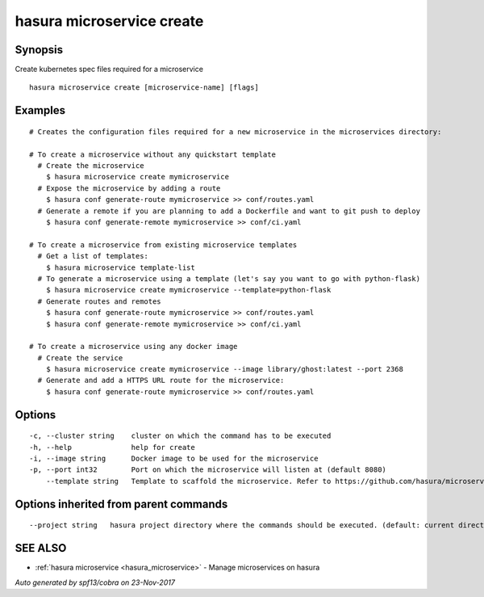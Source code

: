 .. _hasura_microservice_create:

hasura microservice create
--------------------------



Synopsis
~~~~~~~~


Create kubernetes spec files required for a microservice

::

  hasura microservice create [microservice-name] [flags]

Examples
~~~~~~~~

::

    # Creates the configuration files required for a new microservice in the microservices directory:

    # To create a microservice without any quickstart template
      # Create the microservice
        $ hasura microservice create mymicroservice
      # Expose the microservice by adding a route
        $ hasura conf generate-route mymicroservice >> conf/routes.yaml
      # Generate a remote if you are planning to add a Dockerfile and want to git push to deploy
        $ hasura conf generate-remote mymicroservice >> conf/ci.yaml

    # To create a microservice from existing microservice templates
      # Get a list of templates:
        $ hasura microservice template-list
      # To generate a microservice using a template (let's say you want to go with python-flask)
        $ hasura microservice create mymicroservice --template=python-flask
      # Generate routes and remotes
        $ hasura conf generate-route mymicroservice >> conf/routes.yaml
        $ hasura conf generate-remote mymicroservice >> conf/ci.yaml

    # To create a microservice using any docker image
      # Create the service
        $ hasura microservice create mymicroservice --image library/ghost:latest --port 2368
      # Generate and add a HTTPS URL route for the microservice:
        $ hasura conf generate-route mymicroservice >> conf/routes.yaml


Options
~~~~~~~

::

  -c, --cluster string    cluster on which the command has to be executed
  -h, --help              help for create
  -i, --image string      Docker image to be used for the microservice
  -p, --port int32        Port on which the microservice will listen at (default 8080)
      --template string   Template to scaffold the microservice. Refer to https://github.com/hasura/microservice-templates for templates

Options inherited from parent commands
~~~~~~~~~~~~~~~~~~~~~~~~~~~~~~~~~~~~~~

::

      --project string   hasura project directory where the commands should be executed. (default: current directory)

SEE ALSO
~~~~~~~~

* :ref:`hasura microservice <hasura_microservice>` 	 - Manage microservices on hasura

*Auto generated by spf13/cobra on 23-Nov-2017*
